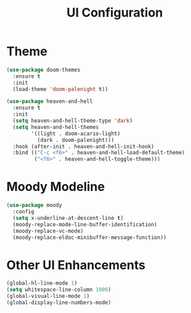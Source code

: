 #+TITLE: UI Configuration
#+PROPERTY: header-args:emacs-lisp :tangle ui.el :results silent

* Theme

#+begin_src emacs-lisp
(use-package doom-themes
  :ensure t 
  :init 
  (load-theme 'doom-palenight t))
#+end_src

#+begin_src emacs-lisp
(use-package heaven-and-hell
  :ensure t
  :init
  (setq heaven-and-hell-theme-type 'dark)
  (setq heaven-and-hell-themes
        '((light . doom-acario-light)
          (dark . doom-palenight)))
  :hook (after-init . heaven-and-hell-init-hook)
  :bind (("C-c <f6>" . heaven-and-hell-load-default-theme)
         ("<f6>" . heaven-and-hell-toggle-theme)))
#+end_src

* Moody Modeline

#+begin_src emacs-lisp
(use-package moody
  :config
  (setq x-underline-at-descent-line t)
  (moody-replace-mode-line-buffer-identification)
  (moody-replace-vc-mode)
  (moody-replace-eldoc-minibuffer-message-function))
#+end_src

* Other UI Enhancements

#+begin_src emacs-lisp
(global-hl-line-mode 1)
(setq whitespace-line-column 1000) 
(global-visual-line-mode 1)
(global-display-line-numbers-mode)
#+end_src
